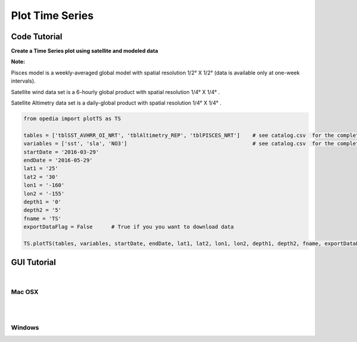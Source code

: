 
Plot Time Series
================


Code Tutorial
^^^^^^^^^^^^^


**Create a Time Series plot using satellite and modeled data**




**Note:**

Pisces model is a weekly-averaged global model with spatial resolution 1/2° X 1/2° (data is available only at one-week intervals).

Satellite wind data set is a 6-hourly global product with spatial resolution 1/4° X 1/4° .

Satellite Altimetry data set is a daily-global product with spatial resolution 1/4° X 1/4° .

.. code-block:: python


    from opedia import plotTS as TS

    tables = ['tblSST_AVHRR_OI_NRT', 'tblAltimetry_REP', 'tblPISCES_NRT']    # see catalog.csv  for the complete list of tables and variable names
    variables = ['sst', 'sla', 'NO3']                                        # see catalog.csv  for the complete list of tables and variable names
    startDate = '2016-03-29'
    endDate = '2016-05-29'
    lat1 = '25'
    lat2 = '30'
    lon1 = '-160'
    lon2 = '-155'
    depth1 = '0'
    depth2 = '5'
    fname = 'TS'
    exportDataFlag = False      # True if you you want to download data

    TS.plotTS(tables, variables, startDate, endDate, lat1, lat2, lon1, lon2, depth1, depth2, fname, exportDataFlag)








.. raw:: html

    <iframe src="../_static/TS.html"  frameborder = 0  height="1600px" width="100%">></iframe>




GUI Tutorial
^^^^^^^^^^^^
|

Mac OSX
-------


.. raw:: html

    <iframe src="https://www.youtube.com/embed/AHXeqUXwEbA"  frameborder = 0  height="700x" width="80%" allowfullscreen></iframe>


|
|

Windows
-------

.. raw:: html

    <iframe src="https://www.youtube.com/embed/TINRwJwMBYo"  frameborder = 0  height="700x" width="80%" allowfullscreen></iframe>
